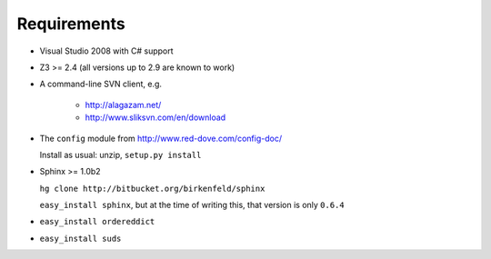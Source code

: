 .. _requirements:

Requirements
====================

- Visual Studio 2008 with C# support

- Z3 >= 2.4 (all versions up to 2.9 are known to work)

- A command-line SVN client, e.g.
	
		* http://alagazam.net/
		* http://www.sliksvn.com/en/download

- The ``config`` module from http://www.red-dove.com/config-doc/

  Install as usual: unzip, ``setup.py install``

- Sphinx >= 1.0b2

  ``hg clone http://bitbucket.org/birkenfeld/sphinx``
  
  ``easy_install sphinx``, but at the time of writing this, that version is
  only ``0.6.4``
  
- ``easy_install ordereddict``

- ``easy_install suds``